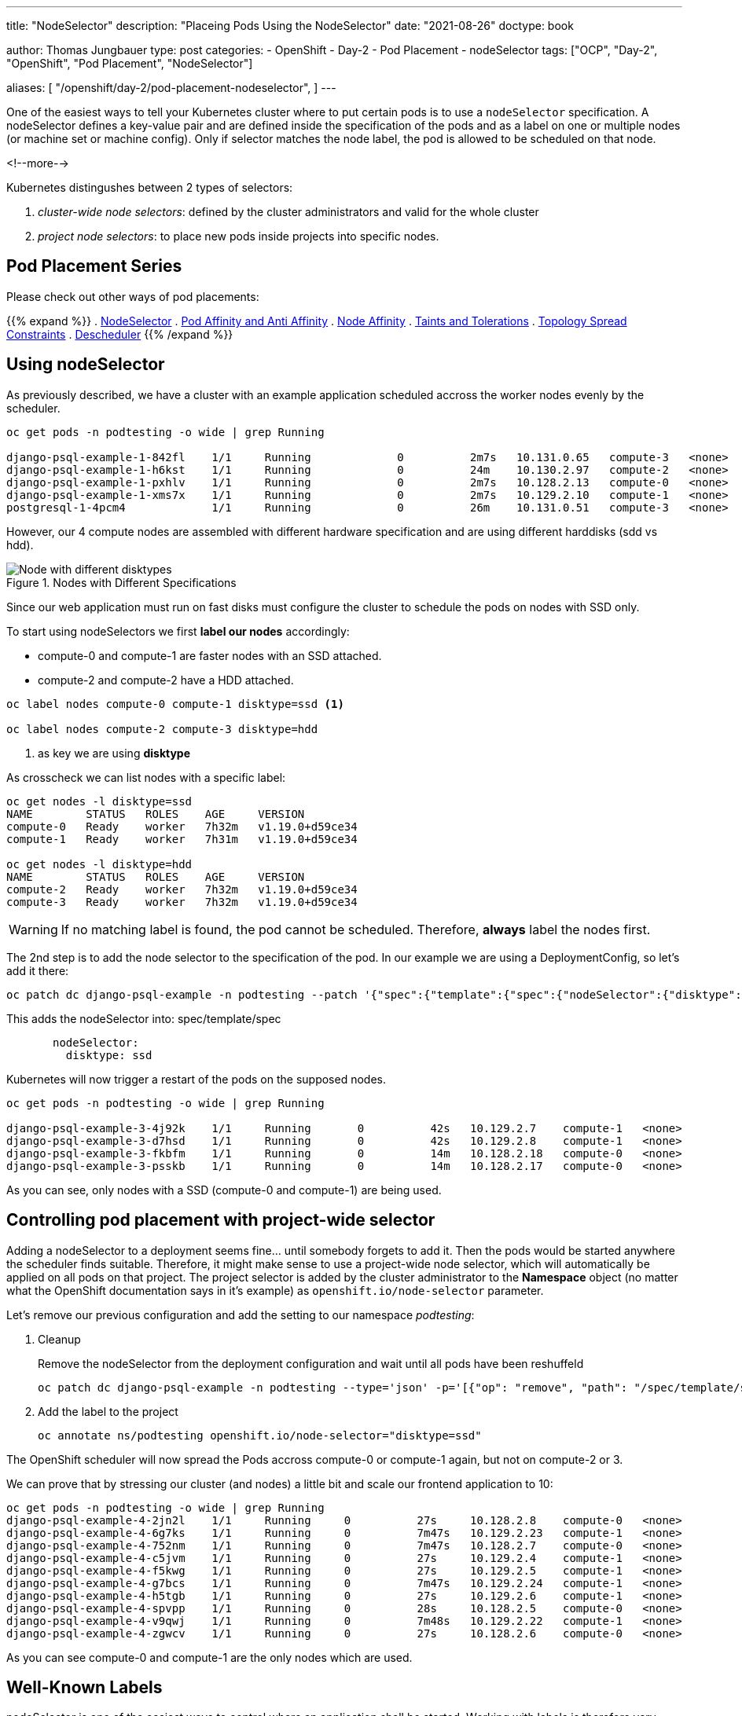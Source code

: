 --- 
title: "NodeSelector"
description: "Placeing Pods Using the NodeSelector"
date: "2021-08-26"
doctype: book

author: Thomas Jungbauer
type: post
categories:
   - OpenShift
   - Day-2
   - Pod Placement
   - nodeSelector
tags: ["OCP", "Day-2", "OpenShift", "Pod Placement", "NodeSelector"] 

aliases: [ 
	 "/openshift/day-2/pod-placement-nodeselector",
] 
---

:imagesdir: /Day-2/images/
:icons: font
:toc:

One of the easiest ways to tell your Kubernetes cluster where to put certain pods is to use a `nodeSelector` specification. A nodeSelector defines a key-value pair and are defined inside the specification of the pods and as a label on one or multiple nodes (or machine set or machine config). Only if selector matches the node label, the pod is allowed to be scheduled on that node. 

<!--more--> 

Kubernetes distingushes between 2 types of selectors: 

. _cluster-wide node selectors_: defined by the cluster administrators and valid for the whole cluster
. _project node selectors_: to place new pods inside projects into specific nodes.

== Pod Placement Series 

Please check out other ways of pod placements:

{{% expand %}}
. link:/openshift/day-2/pod-placement-nodeselector/[NodeSelector]
. link:/openshift/day-2/pod-placement-pod-affinity/[Pod Affinity and Anti Affinity]
. link:/openshift/day-2/pod-placement-node-affinity/[Node Affinity]
. link:/openshift/day-2/pod-placement-taints-and-tolerations[Taints and Tolerations]
. link:/openshift/day-2/pod-placement-topology-spread-constraints/[Topology Spread Constraints]
. link:/openshift/day-2/descheduler/[Descheduler]
{{% /expand %}}

== Using nodeSelector

As previously described, we have a cluster with an example application scheduled accross the worker nodes evenly by the scheduler. 

[source,bash]
----
oc get pods -n podtesting -o wide | grep Running

django-psql-example-1-842fl    1/1     Running             0          2m7s   10.131.0.65   compute-3   <none>           <none>
django-psql-example-1-h6kst    1/1     Running             0          24m    10.130.2.97   compute-2   <none>           <none>
django-psql-example-1-pxhlv    1/1     Running             0          2m7s   10.128.2.13   compute-0   <none>           <none>
django-psql-example-1-xms7x    1/1     Running             0          2m7s   10.129.2.10   compute-1   <none>           <none>
postgresql-1-4pcm4             1/1     Running             0          26m    10.131.0.51   compute-3   <none>           <none>
----

However, our 4 compute nodes are assembled with different hardware specification and are using different harddisks (sdd vs hdd).

.Nodes with Different Specifications
image::nodeselector-disktypes.png[Node with different disktypes]

Since our web application must run on fast disks must configure the cluster to schedule the pods on nodes with SSD only. 

To start using nodeSelectors we first *label our nodes* accordingly: 

* compute-0 and compute-1 are faster nodes with an SSD attached.
* compute-2 and compute-2 have a HDD attached. 

[source,bash]
----
oc label nodes compute-0 compute-1 disktype=ssd <1>

oc label nodes compute-2 compute-3 disktype=hdd
----
<1> as key we are using *disktype*

As crosscheck we can list nodes with a specific label: 

[source,bash]
----
oc get nodes -l disktype=ssd
NAME        STATUS   ROLES    AGE     VERSION
compute-0   Ready    worker   7h32m   v1.19.0+d59ce34
compute-1   Ready    worker   7h31m   v1.19.0+d59ce34

oc get nodes -l disktype=hdd
NAME        STATUS   ROLES    AGE     VERSION
compute-2   Ready    worker   7h32m   v1.19.0+d59ce34
compute-3   Ready    worker   7h32m   v1.19.0+d59ce34
----

WARNING: If no matching label is found, the pod cannot be scheduled. Therefore, *always* label the nodes first.

The 2nd step is to add the node selector to the specification of the pod. In our example we are using a DeploymentConfig, so let's add it there: 

[source,bash]
----
oc patch dc django-psql-example -n podtesting --patch '{"spec":{"template":{"spec":{"nodeSelector":{"disktype":"ssd"}}}}}'
----

This adds the nodeSelector into: spec/template/spec 

[source,yaml]
----
       nodeSelector:
         disktype: ssd
----

Kubernetes will now trigger a restart of the pods on the supposed nodes. 

[source,bash]
----
oc get pods -n podtesting -o wide | grep Running

django-psql-example-3-4j92k    1/1     Running       0          42s   10.129.2.7    compute-1   <none>           <none>
django-psql-example-3-d7hsd    1/1     Running       0          42s   10.129.2.8    compute-1   <none>           <none>
django-psql-example-3-fkbfm    1/1     Running       0          14m   10.128.2.18   compute-0   <none>           <none>
django-psql-example-3-psskb    1/1     Running       0          14m   10.128.2.17   compute-0   <none>           <none>
----

As you can see, only nodes with a SSD (compute-0 and compute-1) are being used. 

== Controlling pod placement with project-wide selector 

Adding a nodeSelector to a deployment seems fine... until somebody forgets to add it. Then the pods would be started anywhere the scheduler finds suitable. Therefore, it might make sense to use a project-wide node selector, which will automatically be applied on all pods on that project. The project selector is added by the cluster administrator to the *Namespace* object (no matter what the OpenShift documentation says in it's example) as `openshift.io/node-selector` parameter. 

Let's remove our previous configuration and add the setting to our namespace _podtesting_: 

. Cleanup
+
Remove the nodeSelector from the deployment configuration and wait until all pods have been reshuffeld 
+
[source,bash]
----
oc patch dc django-psql-example -n podtesting --type='json' -p='[{"op": "remove", "path": "/spec/template/spec/nodeSelector", "value": "disktype=ssd" }]'
----

. Add the label to the project
+
[source,bash]
----
oc annotate ns/podtesting openshift.io/node-selector="disktype=ssd"
----

The OpenShift scheduler will now spread the Pods accross compute-0 or compute-1 again, but not on compute-2 or 3.

We can prove that by stressing our cluster (and nodes) a little bit and scale our frontend application to 10: 

[source,bash]
----
oc get pods -n podtesting -o wide | grep Running
django-psql-example-4-2jn2l    1/1     Running     0          27s     10.128.2.8    compute-0   <none>           <none>
django-psql-example-4-6g7ks    1/1     Running     0          7m47s   10.129.2.23   compute-1   <none>           <none>
django-psql-example-4-752nm    1/1     Running     0          7m47s   10.128.2.7    compute-0   <none>           <none>
django-psql-example-4-c5jvm    1/1     Running     0          27s     10.129.2.4    compute-1   <none>           <none>
django-psql-example-4-f5kwg    1/1     Running     0          27s     10.129.2.5    compute-1   <none>           <none>
django-psql-example-4-g7bcs    1/1     Running     0          7m47s   10.129.2.24   compute-1   <none>           <none>
django-psql-example-4-h5tgb    1/1     Running     0          27s     10.129.2.6    compute-1   <none>           <none>
django-psql-example-4-spvpp    1/1     Running     0          28s     10.128.2.5    compute-0   <none>           <none>
django-psql-example-4-v9qwj    1/1     Running     0          7m48s   10.129.2.22   compute-1   <none>           <none>
django-psql-example-4-zgwcv    1/1     Running     0          27s     10.128.2.6    compute-0   <none>           <none>
----

As you can see compute-0 and compute-1 are the only nodes which are used. 


== Well-Known Labels

nodeSelector is one of the easiest ways to control where an application shall be started. Working with labels is therefore very important as soon as workload shall be added to the cluster. 
Kubernetes reserves some labels which can be leveraged and some are already predefined on the nodes, for example: 

* beta.kubernetes.io/arch=amd64
* kubernetes.io/hostname=compute-0
* kubernetes.io/os=linux
* node-role.kubernetes.io/worker=
* node.openshift.io/os_id=rhcos

A list of all known can be found at: [<<source_1,1>>]

Two of them I would like to mention here, since they might become very important when designing the placement of pods: 

* topology.kubernetes.io/zone
* topology.kubernetes.io/region

With these two labels you can create availability zones for your cluster. A *zone* can be seen a logical failure domain and a cluster is typically spanned across multiple zones. This could be a rack in a data center for example, hardware which is sharing the same switch or simply different data centers. Zones are seen as independent to each other.

A *region* is made up of one or more zones. A cluster is usually not spanned across multiple region. 

Kubernetes makes a few assumptions about the structure of zones and regions:

* regions and zones are hierarchical: zones are strict subsets of regions and no zone can be in 2 regions
* zone names are unique across regions; for example region "africa-east-1" might be comprised of zones "africa-east-1a" and "africa-east-1b"

== Cleanup 

This concludes the chapter about nodeSelectors. For the next chapter of the Pod Placement Series (link:/openshift/day-2/pod-placement-pod-affinity/[Pod Affinity and Anti Affinity]) we need to cleanup our configuration. 

. Scale the frontend down to 2
+
[source,bash]
----
oc scale --replicas=2 dc/django-psql-example -n podtesting
----

. Remove the label from the namespace
+
[source,bash]
----
oc annotate ns/podtesting openshift.io/node-selector- <1>
----
<1> The minus at the end defines that this annotation shall be removed

. And, just to be sure if you have not done this before, remove the nodeSelector from the DeploymentConfig
+
[source,bash]
----
oc patch dc django-psql-example -n podtesting --type='json' -p='[{"op": "remove", "path": "/spec/template/spec/nodeSelector", "value": "disktype=ssd" }]'
----

== Sources
* [[source_1]][1]: https://kubernetes.io/docs/reference/labels-annotations-taints/[Well-Known Labels, Annotations and Taints^]